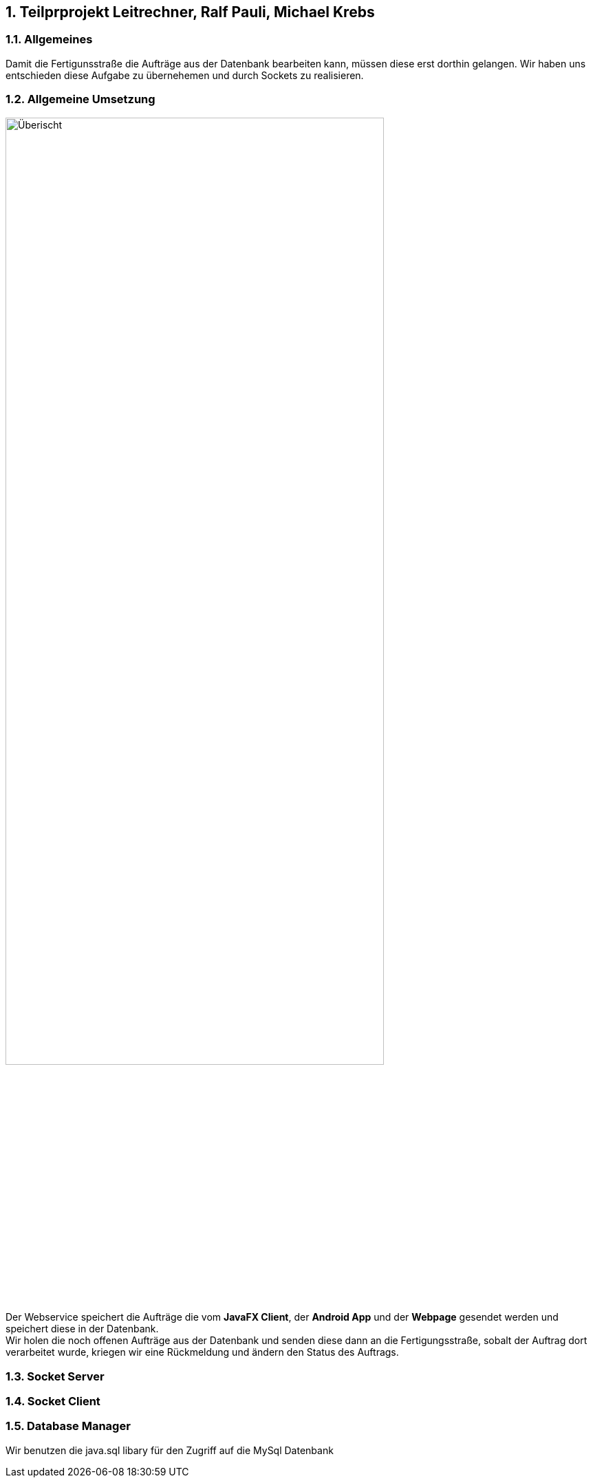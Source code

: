 :numbered:
== Teilprprojekt Leitrechner, Ralf Pauli, Michael Krebs  

=== Allgemeines
Damit die Fertigunsstraße die Aufträge aus der Datenbank bearbeiten kann, müssen diese erst dorthin gelangen. Wir haben uns entschieden diese Aufgabe zu übernehemen und durch Sockets zu realisieren.

=== Allgemeine Umsetzung
image::uebersicht.png[alt=Überischt, width=80%, float="right"] 
Der Webservice speichert die Aufträge die vom *JavaFX Client*, der *Android App* und der *Webpage* gesendet werden und speichert diese in der Datenbank. +
Wir holen die noch offenen Aufträge aus der Datenbank und senden diese dann an die Fertigungsstraße, sobalt der Auftrag dort verarbeitet wurde, kriegen wir eine Rückmeldung und ändern den Status des Auftrags.

=== Socket Server

=== Socket Client

=== Database Manager
Wir benutzen die java.sql libary für den Zugriff auf die MySql Datenbank 
